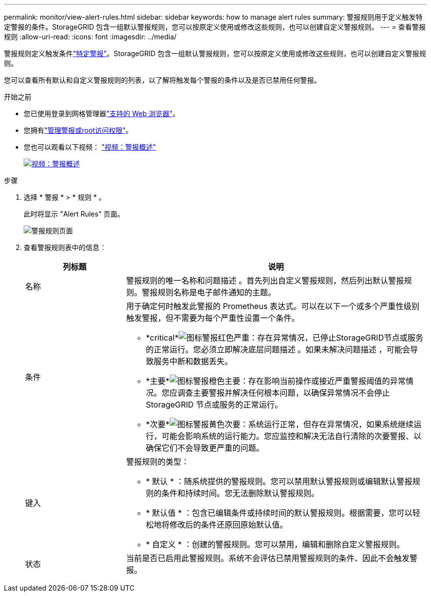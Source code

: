 ---
permalink: monitor/view-alert-rules.html 
sidebar: sidebar 
keywords: how to manage alert rules 
summary: 警报规则用于定义触发特定警报的条件。StorageGRID 包含一组默认警报规则，您可以按原定义使用或修改这些规则，也可以创建自定义警报规则。 
---
= 查看警报规则
:allow-uri-read: 
:icons: font
:imagesdir: ../media/


[role="lead"]
警报规则定义触发条件link:alerts-reference.html["特定警报"]。StorageGRID 包含一组默认警报规则，您可以按原定义使用或修改这些规则，也可以创建自定义警报规则。

您可以查看所有默认和自定义警报规则的列表，以了解将触发每个警报的条件以及是否已禁用任何警报。

.开始之前
* 您已使用登录到网格管理器link:../admin/web-browser-requirements.html["支持的 Web 浏览器"]。
* 您拥有link:../admin/admin-group-permissions.html["管理警报或root访问权限"]。
* 您也可以观看以下视频： https://netapp.hosted.panopto.com/Panopto/Pages/Viewer.aspx?id=2eea81c5-8323-417f-b0a0-b1ff008506c1["视频：警报概述"^]
+
[link=https://netapp.hosted.panopto.com/Panopto/Pages/Viewer.aspx?id=2eea81c5-8323-417f-b0a0-b1ff008506c1]
image::../media/video-screenshot-alert-overview-118.png[视频：警报概述]



.步骤
. 选择 * 警报 * > * 规则 * 。
+
此时将显示 "Alert Rules" 页面。

+
image::../media/alert_rules_page.png[警报规则页面]

. 查看警报规则表中的信息：
+
[cols="1a,3a"]
|===
| 列标题 | 说明 


 a| 
名称
 a| 
警报规则的唯一名称和问题描述 。首先列出自定义警报规则，然后列出默认警报规则。警报规则名称是电子邮件通知的主题。



 a| 
条件
 a| 
用于确定何时触发此警报的 Prometheus 表达式。可以在以下一个或多个严重性级别触发警报，但不需要为每个严重性设置一个条件。

** *critical*image:../media/icon_alert_red_critical.png["图标警报红色严重"]：存在异常情况，已停止StorageGRID节点或服务的正常运行。您必须立即解决底层问题描述 。如果未解决问题描述 ，可能会导致服务中断和数据丢失。
** *主要*image:../media/icon_alert_orange_major.png["图标警报橙色主要"]：存在影响当前操作或接近严重警报阈值的异常情况。您应调查主要警报并解决任何根本问题，以确保异常情况不会停止 StorageGRID 节点或服务的正常运行。
** *次要*image:../media/icon_alert_yellow_minor.png["图标警报黄色次要"]：系统运行正常，但存在异常情况，如果系统继续运行，可能会影响系统的运行能力。您应监控和解决无法自行清除的次要警报、以确保它们不会导致更严重的问题。




 a| 
键入
 a| 
警报规则的类型：

** * 默认 * ：随系统提供的警报规则。您可以禁用默认警报规则或编辑默认警报规则的条件和持续时间。您无法删除默认警报规则。
** * 默认值 * ：包含已编辑条件或持续时间的默认警报规则。根据需要，您可以轻松地将修改后的条件还原回原始默认值。
** * 自定义 * ：创建的警报规则。您可以禁用，编辑和删除自定义警报规则。




 a| 
状态
 a| 
当前是否已启用此警报规则。系统不会评估已禁用警报规则的条件、因此不会触发警报。

|===


